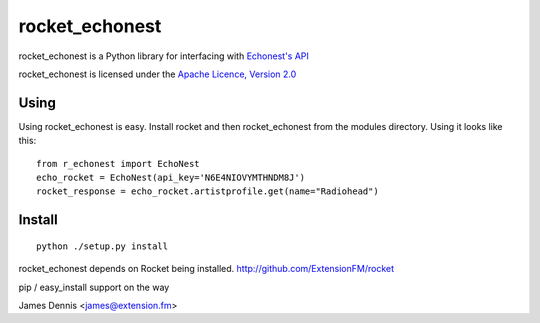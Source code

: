 rocket_echonest
===============

rocket_echonest is a Python library for interfacing with 
`Echonest's API <http://http://developer.echonest.com/docs/v4/>`_

rocket_echonest is licensed under the `Apache Licence, Version 2.0 
<http://www.apache.org/licenses/LICENSE-2.0.html>`_


Using
-----

Using rocket_echonest is easy. Install rocket and then rocket_echonest
from the modules directory. Using it looks like this:

::

    from r_echonest import EchoNest
    echo_rocket = EchoNest(api_key='N6E4NIOVYMTHNDM8J')
    rocket_response = echo_rocket.artistprofile.get(name="Radiohead")
    

Install
-------

::

    python ./setup.py install

rocket_echonest depends on Rocket being installed.
http://github.com/ExtensionFM/rocket

pip / easy_install support on the way

James Dennis <james@extension.fm>
